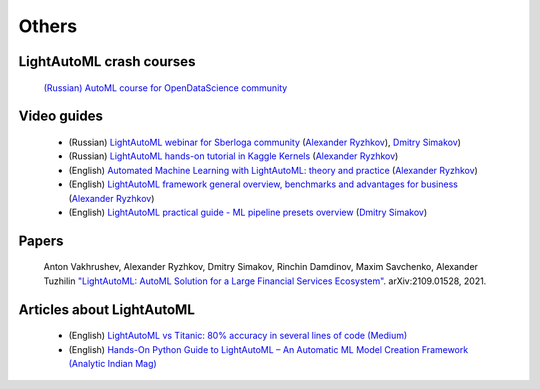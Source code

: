 Others
======


LightAutoML crash courses
-------------------------

    `(Russian) AutoML course for OpenDataScience community <https://ods.ai/tracks/automl-course-part1>`_


Video guides
------------

    * (Russian) `LightAutoML webinar for Sberloga community <https://www.youtube.com/watch?v=ci8uqgWFJGg>`_ (`Alexander Ryzhkov <https://kaggle.com/alexryzhkov>`__), `Dmitry Simakov <https://kaggle.com/simakov>`__)
    * (Russian) `LightAutoML hands-on tutorial in Kaggle Kernels <https://www.youtube.com/watch?v=TYu1UG-E9e8>`_ (`Alexander Ryzhkov <https://kaggle.com/alexryzhkov>`__)
    * (English) `Automated Machine Learning with LightAutoML: theory and practice <https://www.youtube.com/watch?v=4pbO673B9Oo>`_ (`Alexander Ryzhkov <https://kaggle.com/alexryzhkov>`__)
    * (English) `LightAutoML framework general overview, benchmarks and advantages for business <https://vimeo.com/485383651>`_ (`Alexander Ryzhkov <https://kaggle.com/alexryzhkov>`__)
    * (English) `LightAutoML practical guide - ML pipeline presets overview <https://vimeo.com/487166940>`_ (`Dmitry Simakov <https://kaggle.com/simakov>`__)


Papers
------

    Anton Vakhrushev, Alexander Ryzhkov, Dmitry Simakov, Rinchin Damdinov, Maxim Savchenko, Alexander Tuzhilin `"LightAutoML: AutoML Solution for a Large Financial Services Ecosystem" <https://arxiv.org/pdf/2109.01528.pdf>`_. arXiv:2109.01528, 2021.


Articles about LightAutoML
--------------------------

    * (English) `LightAutoML vs Titanic: 80% accuracy in several lines of code (Medium) <https://alexmryzhkov.medium.com/lightautoml-preset-usage-tutorial-2cce7da6f936>`_
    * (English) `Hands-On Python Guide to LightAutoML – An Automatic ML Model Creation Framework (Analytic Indian Mag) <https://analyticsindiamag.com/hands-on-python-guide-to-lama-an-automatic-ml-model-creation-framework/?fbclid=IwAR0f0cVgQWaLI60m1IHMD6VZfmKce0ZXxw-O8VRTdRALsKtty8a-ouJex7g>`_
